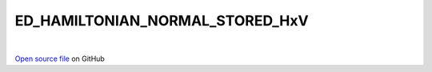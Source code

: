 ED_HAMILTONIAN_NORMAL_STORED_HxV
=====================================
 
.. raw:: html
   :file:  ../graphs/ed_hamiltonian_normal_stored_hxv.html
 
|
 
`Open source file <https://github.com/aamaricci/EDIpack2.0/tree/master/src/ED_NORMAL/ED_HAMILTONIAN_NORMAL_STORED_HxV.f90>`_ on GitHub
 
